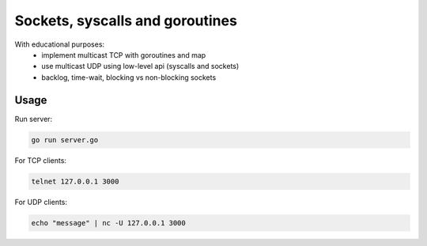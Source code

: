 ================================
Sockets, syscalls and goroutines
================================

With educational purposes:
   - implement multicast TCP with goroutines and map
   - use multicast UDP using low-level api (syscalls and sockets)
   - backlog, time-wait, blocking vs non-blocking sockets

Usage
*****

Run server:

.. code-block::

   go run server.go

For TCP clients:

.. code-block::

   telnet 127.0.0.1 3000

For UDP clients:

.. code-block::

   echo "message" | nc -U 127.0.0.1 3000
